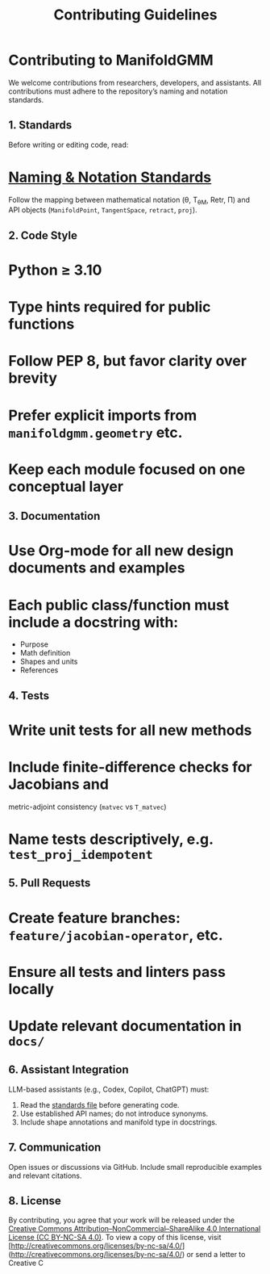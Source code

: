 #+TITLE: Contributing Guidelines
#+OPTIONS: toc:nil num:nil

* Contributing to ManifoldGMM

We welcome contributions from researchers, developers, and assistants.
All contributions must adhere to the repository’s naming and notation standards.

** 1. Standards
Before writing or editing code, read:

* [[file:docs/standards/naming_notation.org][Naming & Notation Standards]]

Follow the mapping between mathematical notation (θ, T_θM, Retr, Π)
and API objects (=ManifoldPoint=, =TangentSpace=, =retract=, =proj=).

** 2. Code Style

* Python ≥ 3.10
* Type hints required for public functions
* Follow PEP 8, but favor clarity over brevity
* Prefer explicit imports from =manifoldgmm.geometry= etc.
* Keep each module focused on one conceptual layer

** 3. Documentation

* Use Org-mode for all new design documents and examples
* Each public class/function must include a docstring with:

  * Purpose
  * Math definition
  * Shapes and units
  * References

** 4. Tests

* Write unit tests for all new methods
* Include finite-difference checks for Jacobians and
  metric-adjoint consistency (=matvec= vs =T_matvec=)
* Name tests descriptively, e.g. =test_proj_idempotent=

** 5. Pull Requests

* Create feature branches: =feature/jacobian-operator=, etc.
* Ensure all tests and linters pass locally
* Update relevant documentation in =docs/=

** 6. Assistant Integration
LLM-based assistants (e.g., Codex, Copilot, ChatGPT) must:

1. Read the [[file:docs/standards/naming_notation.org][standards file]] before generating code.
2. Use established API names; do not introduce synonyms.
3. Include shape annotations and manifold type in docstrings.

** 7. Communication
Open issues or discussions via GitHub.
Include small reproducible examples and relevant citations.

** 8. License
By contributing, you agree that your work will be released under the
[[file:LICENSE.org][Creative Commons Attribution–NonCommercial–ShareAlike 4.0 International License (CC BY-NC-SA 4.0)]].
To view a copy of this license, visit [http://creativecommons.org/licenses/by-nc-sa/4.0/](http://creativecommons.org/licenses/by-nc-sa/4.0/) or send a letter to Creative C

